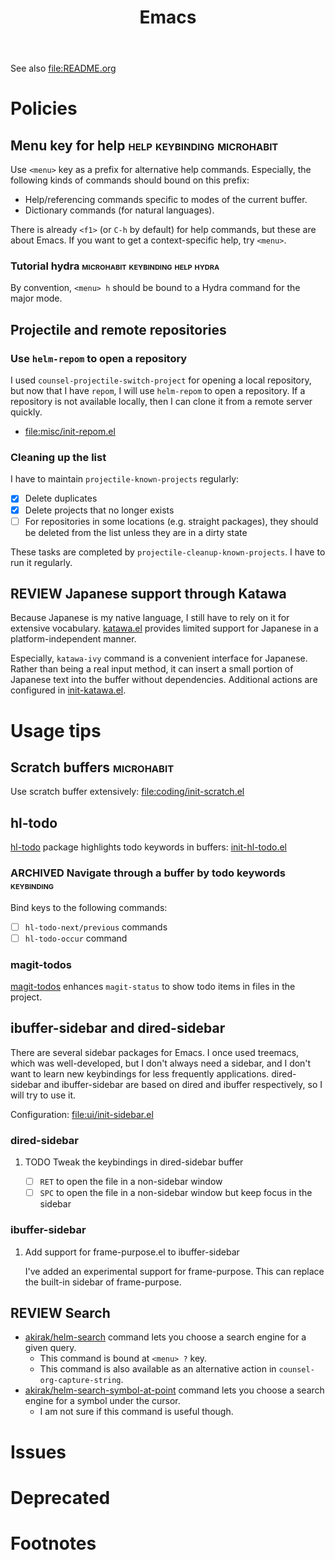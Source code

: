 #+title: Emacs

See also [[file:README.org]]

* Contents :noexport:
:PROPERTIES:
:TOC:      this
:END:
  -  [[#policies][Policies]]
    -  [[#menu-key-for-help][Menu key for help]]
      -  [[#tutorial-hydra][Tutorial hydra]]
    -  [[#projectile-and-remote-repositories][Projectile and remote repositories]]
      -  [[#use-helm-repom-to-open-a-repository][Use =helm-repom= to open a repository]]
      -  [[#cleaning-up-the-list][Cleaning up the list]]
    -  [[#japanese-support-through-katawa][Japanese support through Katawa]]
  -  [[#usage-tips][Usage tips]]
    -  [[#scratch-buffers][Scratch buffers]]
    -  [[#hl-todo][hl-todo]]
      -  [[#navigate-through-a-buffer-by-todo-keywords][Navigate through a buffer by todo keywords]]
      -  [[#magit-todos][magit-todos]]
    -  [[#ibuffer-sidebar-and-dired-sidebar][ibuffer-sidebar and dired-sidebar]]
      -  [[#dired-sidebar][dired-sidebar]]
      -  [[#ibuffer-sidebar][ibuffer-sidebar]]
    -  [[#search][Search]]
  -  [[#issues][Issues]]

* Policies
:PROPERTIES:
:TOC:      2
:END:
** Menu key for help                            :help:keybinding:microhabit:
Use ~<menu>~ key as a prefix for alternative help commands. Especially, the following kinds of commands should bound on this prefix:

- Help/referencing commands specific to modes of the current buffer.
- Dictionary commands (for natural languages).

There is already ~<f1>~ (or ~C-h~ by default) for help commands, but these are about Emacs. If you want to get a context-specific help, try ~<menu>~.

*** Tutorial hydra                       :microhabit:keybinding:help:hydra:
By convention, ~<menu> h~ should be bound to a Hydra command for the major mode.
** Projectile and remote repositories
:PROPERTIES:
:ID:       96328360-8a53-47d6-afbb-d7b90aaea751
:END:
*** Use =helm-repom= to open a repository
I used =counsel-projectile-switch-project= for opening a local repository, but now that I have =repom=, I will use =helm-repom= to open a repository. If a repository is not available locally, then I can clone it from a remote server quickly.

- [[file:misc/init-repom.el]]
*** Cleaning up the list
I have to maintain =projectile-known-projects= regularly:

- [X] Delete duplicates
- [X] Delete projects that no longer exists
- [ ] For repositories in some locations (e.g. straight packages), they should be deleted from the list unless they are in a dirty state

These tasks are completed by =projectile-cleanup-known-projects=. I have to run it regularly.
** REVIEW Japanese support through Katawa
:LOGBOOK:
- State "REVIEW"     from "NEXT"       [2018-07-08 Sun 19:44]
CLOCK: [2018-07-08 Sun 18:55]--[2018-07-08 Sun 19:14] =>  0:19
:END:
Because Japanese is my native language, I still have to rely on it for extensive vocabulary. [[file:international/init-katawa.el][katawa.el]] provides limited support for Japanese in a platform-independent manner.

Especially, =katawa-ivy= command is a convenient interface for Japanese. Rather than being a real input method, it can insert a small portion of Japanese text into the buffer without dependencies. Additional actions are configured in [[file:international/init-katawa.el::(ivy-add-actions%20'katawa-ivy][init-katawa.el]].
* Usage tips
:PROPERTIES:
:TOC:      2
:END:
** Scratch buffers                                              :microhabit:
Use scratch buffer extensively: [[file:coding/init-scratch.el]]
** hl-todo
[[https://github.com/tarsius/hl-todo][hl-todo]] package highlights todo keywords in buffers: [[file:coding/init-hl-todo.el::(use-package%20hl-todo][init-hl-todo.el]]
*** ARCHIVED Navigate through a buffer by todo keywords        :keybinding:
CLOSED: [2018-07-04 Wed 01:49]
:LOGBOOK:
- State "ARCHIVED"   from "TODO"       [2018-07-04 Wed 01:49] \\
  I probably don't need this feature, as magit-todos provides a todo list.
:END:
Bind keys to the following commands:

- [ ] =hl-todo-next/previous= commands
- [ ] =hl-todo-occur= command
*** magit-todos
[[file:apps/init-magit.el::(use-package%20magit-todos][magit-todos]] enhances =magit-status= to show todo items in files in the project.
** ibuffer-sidebar and dired-sidebar
There are several sidebar packages for Emacs. I once used treemacs, which was well-developed, but I don't always need a sidebar, and I don't want to learn new keybindings for less frequently applications. dired-sidebar and ibuffer-sidebar are based on dired and ibuffer respectively, so I will try to use it.

Configuration: [[file:ui/init-sidebar.el]]
*** dired-sidebar
**** TODO Tweak the keybindings in dired-sidebar buffer
- [ ] ~RET~ to open the file in a non-sidebar window
- [ ] ~SPC~ to open the file in a non-sidebar window but keep focus in the sidebar
*** ibuffer-sidebar
**** Add support for frame-purpose.el to ibuffer-sidebar
I've added an experimental support for frame-purpose. This can replace the built-in sidebar of frame-purpose.
** REVIEW Search
:PROPERTIES:
:ID:       9d45eb85-dc93-425c-9564-c4e4b0e0a489
:END:
:LOGBOOK:
- State "REVIEW"     from              [2018-07-04 Wed 15:27]
:END:
- [[file:misc/init-web-search.el::(defun%20akirak/helm-search%20(query)][akirak/helm-search]] command lets you choose a search engine for a given query.
  - This command is bound at ~<menu> ?~ key.
  - This command is also available as an alternative action in =counsel-org-capture-string=.
- [[file:misc/init-web-search.el::(defun%20akirak/helm-search-symbol-at-point%20()][akirak/helm-search-symbol-at-point]] command lets you choose a search engine for a symbol under the cursor.
  - I am not sure if this command is useful though.

* Issues
:PROPERTIES:
:TOC:      1
:END:
* Deprecated
:PROPERTIES:
:TOC:      ignore
:END:
* Footnotes
:PROPERTIES:
:TOC:      ignore
:END:

# Local Variables:
# before-save-hook: org-make-toc
# End:
